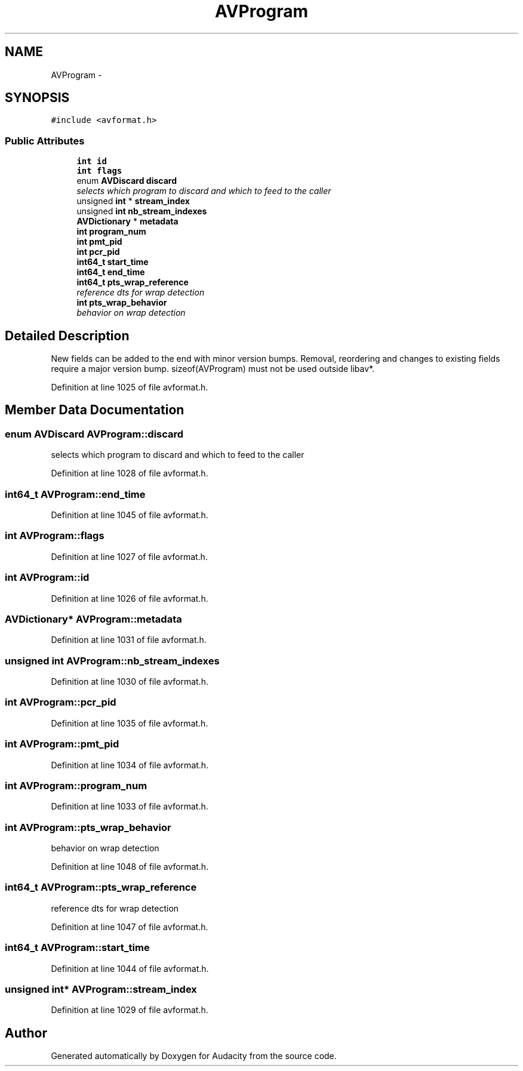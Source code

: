 .TH "AVProgram" 3 "Thu Apr 28 2016" "Audacity" \" -*- nroff -*-
.ad l
.nh
.SH NAME
AVProgram \- 
.SH SYNOPSIS
.br
.PP
.PP
\fC#include <avformat\&.h>\fP
.SS "Public Attributes"

.in +1c
.ti -1c
.RI "\fBint\fP \fBid\fP"
.br
.ti -1c
.RI "\fBint\fP \fBflags\fP"
.br
.ti -1c
.RI "enum \fBAVDiscard\fP \fBdiscard\fP"
.br
.RI "\fIselects which program to discard and which to feed to the caller \fP"
.ti -1c
.RI "unsigned \fBint\fP * \fBstream_index\fP"
.br
.ti -1c
.RI "unsigned \fBint\fP \fBnb_stream_indexes\fP"
.br
.ti -1c
.RI "\fBAVDictionary\fP * \fBmetadata\fP"
.br
.ti -1c
.RI "\fBint\fP \fBprogram_num\fP"
.br
.ti -1c
.RI "\fBint\fP \fBpmt_pid\fP"
.br
.ti -1c
.RI "\fBint\fP \fBpcr_pid\fP"
.br
.ti -1c
.RI "\fBint64_t\fP \fBstart_time\fP"
.br
.ti -1c
.RI "\fBint64_t\fP \fBend_time\fP"
.br
.ti -1c
.RI "\fBint64_t\fP \fBpts_wrap_reference\fP"
.br
.RI "\fIreference dts for wrap detection \fP"
.ti -1c
.RI "\fBint\fP \fBpts_wrap_behavior\fP"
.br
.RI "\fIbehavior on wrap detection \fP"
.in -1c
.SH "Detailed Description"
.PP 
New fields can be added to the end with minor version bumps\&. Removal, reordering and changes to existing fields require a major version bump\&. sizeof(AVProgram) must not be used outside libav*\&. 
.PP
Definition at line 1025 of file avformat\&.h\&.
.SH "Member Data Documentation"
.PP 
.SS "enum \fBAVDiscard\fP AVProgram::discard"

.PP
selects which program to discard and which to feed to the caller 
.PP
Definition at line 1028 of file avformat\&.h\&.
.SS "\fBint64_t\fP AVProgram::end_time"

.PP
Definition at line 1045 of file avformat\&.h\&.
.SS "\fBint\fP AVProgram::flags"

.PP
Definition at line 1027 of file avformat\&.h\&.
.SS "\fBint\fP AVProgram::id"

.PP
Definition at line 1026 of file avformat\&.h\&.
.SS "\fBAVDictionary\fP* AVProgram::metadata"

.PP
Definition at line 1031 of file avformat\&.h\&.
.SS "unsigned \fBint\fP AVProgram::nb_stream_indexes"

.PP
Definition at line 1030 of file avformat\&.h\&.
.SS "\fBint\fP AVProgram::pcr_pid"

.PP
Definition at line 1035 of file avformat\&.h\&.
.SS "\fBint\fP AVProgram::pmt_pid"

.PP
Definition at line 1034 of file avformat\&.h\&.
.SS "\fBint\fP AVProgram::program_num"

.PP
Definition at line 1033 of file avformat\&.h\&.
.SS "\fBint\fP AVProgram::pts_wrap_behavior"

.PP
behavior on wrap detection 
.PP
Definition at line 1048 of file avformat\&.h\&.
.SS "\fBint64_t\fP AVProgram::pts_wrap_reference"

.PP
reference dts for wrap detection 
.PP
Definition at line 1047 of file avformat\&.h\&.
.SS "\fBint64_t\fP AVProgram::start_time"

.PP
Definition at line 1044 of file avformat\&.h\&.
.SS "unsigned \fBint\fP* AVProgram::stream_index"

.PP
Definition at line 1029 of file avformat\&.h\&.

.SH "Author"
.PP 
Generated automatically by Doxygen for Audacity from the source code\&.

